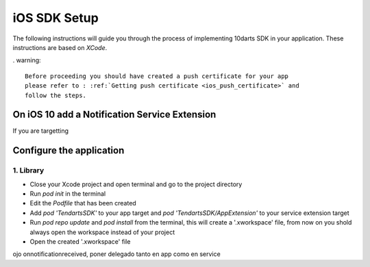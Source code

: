 .. _ios-sdk-setup:

=============
iOS SDK Setup
=============

The following instructions will guide you through the process of implementing
10darts SDK in your application. These instructions are based
on *XCode*.



. warning::

    Before proceeding you should have created a push certificate for your app
    please refer to : :ref:`Getting push certificate <ios_push_certificate>` and
    follow the steps.



On iOS 10 add a Notification Service Extension
----------------------------------------------

If you are targetting



Configure the application
-------------------------

1. Library
~~~~~~~~~~

* Close your Xcode project and open terminal and go to the project directory
* Run `pod init` in the terminal
* Edit the `Podfile` that has been created
* Add `pod 'TendartsSDK'` to your app target and  `pod 'TendartsSDK/AppExtension'` to your service extension target
* Run `pod repo update` and `pod install` from the terminal, this will create a '.xworkspace' file, from now on you shold always open the workspace instead of your project
* Open the created '.xworkspace' file



ojo onnotificationreceived, poner delegado tanto en app como en service


